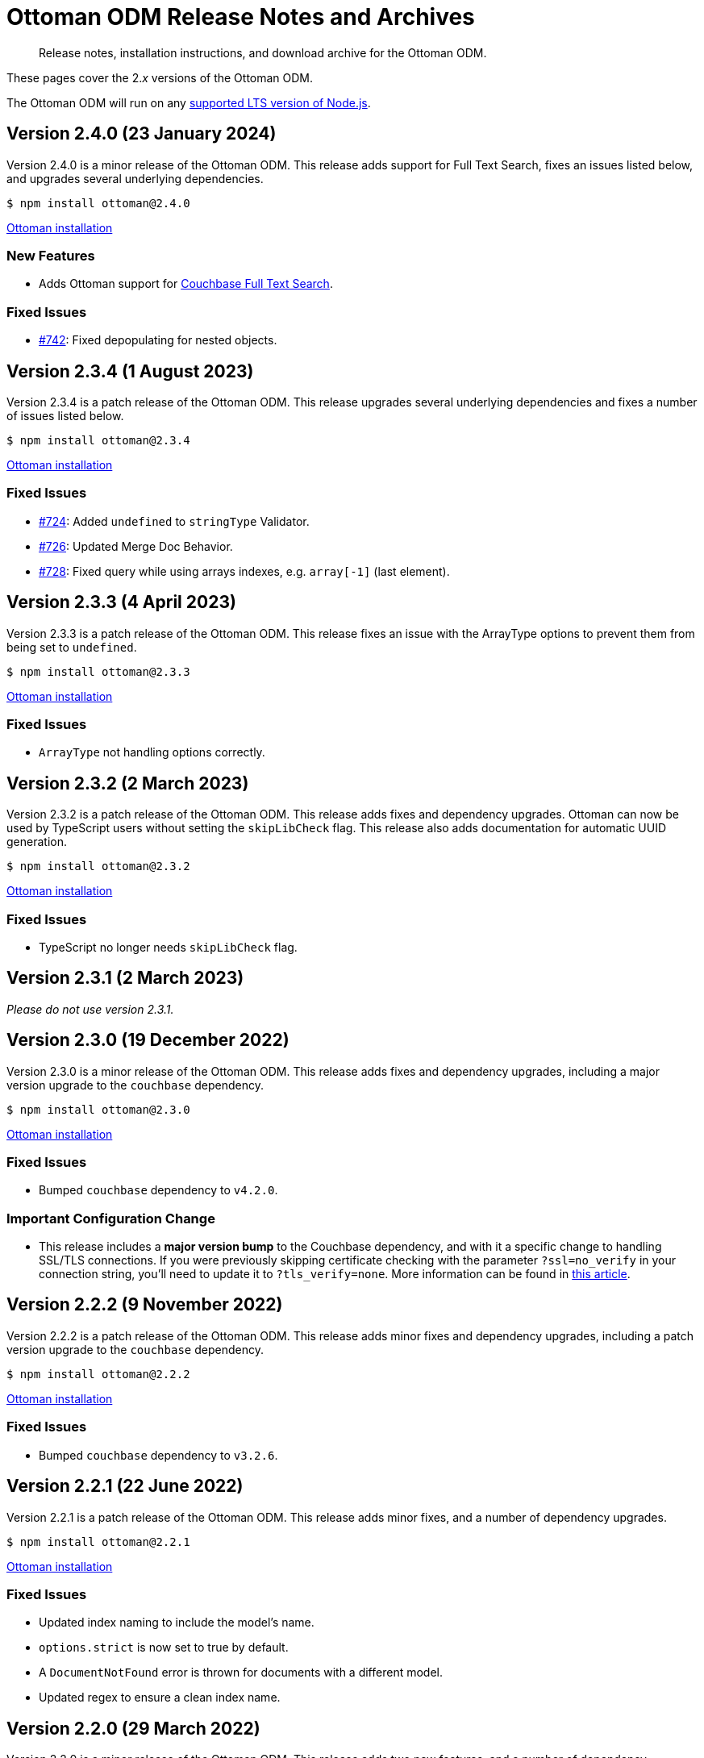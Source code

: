 = Ottoman ODM Release Notes and Archives
:description: Release notes, installation instructions, and download archive for the Ottoman ODM.
:navtitle: Release Notes
:page-topic-type: project-doc

// tag::all[]
[abstract]
{description}

These pages cover the 2._x_ versions of the Ottoman ODM. 

The Ottoman ODM will run on any https://github.com/nodejs/Release[supported LTS version of Node.js].


== Version 2.4.0 (23 January 2024)

Version 2.4.0 is a minor release of the Ottoman ODM.
This release adds support for Full Text Search, fixes an issues listed below, and upgrades several underlying dependencies.

[source,console]
----
$ npm install ottoman@2.4.0
----

https://ottomanjs.com/docs/intro#installation[Ottoman installation]

=== New Features

* Adds Ottoman support for xref:server:fts:fts-introduction.adoc[Couchbase Full Text Search].

=== Fixed Issues

* https://github.com/couchbaselabs/node-ottoman/issues/742[#742]:
Fixed depopulating for nested objects.


== Version 2.3.4 (1 August 2023)

Version 2.3.4 is a patch release of the Ottoman ODM.
This release upgrades several underlying dependencies and fixes a number of issues listed below.

[source,console]
----
$ npm install ottoman@2.3.4
----

https://ottomanjs.com/docs/intro#installation[Ottoman installation]

=== Fixed Issues

* https://github.com/couchbaselabs/node-ottoman/issues/724[#724]: 
Added `undefined` to `stringType` Validator.
* https://github.com/couchbaselabs/node-ottoman/issues/726[#726]: 
Updated Merge Doc Behavior.
* https://github.com/couchbaselabs/node-ottoman/issues/728[#728]:
Fixed query while using arrays indexes, e.g. `array[-1]` (last element).


== Version 2.3.3 (4 April 2023)

Version 2.3.3 is a patch release of the Ottoman ODM.
This release fixes an issue with the ArrayType options to prevent them from being set to `undefined`.

[source,console]
----
$ npm install ottoman@2.3.3
----

https://ottomanjs.com/docs/intro#installation[Ottoman installation]

=== Fixed Issues

* `ArrayType` not handling options correctly.


== Version 2.3.2 (2 March 2023)

Version 2.3.2 is a patch release of the Ottoman ODM.
This release adds fixes and dependency upgrades. 
Ottoman can now be used by TypeScript users without setting the `skipLibCheck` flag. 
This release also adds documentation for automatic UUID generation.

[source,console]
----
$ npm install ottoman@2.3.2
----

https://ottomanjs.com/docs/intro#installation[Ottoman installation]

=== Fixed Issues

* TypeScript no longer needs `skipLibCheck` flag.


== Version 2.3.1 (2 March 2023)

_Please do not use version 2.3.1._


== Version 2.3.0 (19 December 2022)

Version 2.3.0 is a minor release of the Ottoman ODM.
This release adds fixes and dependency upgrades, including a major version upgrade to the `couchbase` dependency.

[source,console]
----
$ npm install ottoman@2.3.0
----

https://ottomanjs.com/docs/intro#installation[Ottoman installation]

=== Fixed Issues

* Bumped `couchbase` dependency to `v4.2.0`.

===  Important Configuration Change

* This release includes a *major version bump* to the Couchbase dependency, and with it a specific change to handling SSL/TLS connections.
If you were previously skipping certificate checking with the parameter `?ssl=no_verify` in your connection string, you'll need to update it to `?tls_verify=none`.
More information can be found in https://developer.couchbase.com/tutorial-nodejs-tls-connection#tls-authentication-without-certificate-checking[this article].



== Version 2.2.2 (9 November 2022)

Version 2.2.2 is a patch release of the Ottoman ODM.
This release adds minor fixes and dependency upgrades, including a patch version upgrade to the `couchbase` dependency.

[source,console]
----
$ npm install ottoman@2.2.2
----

https://ottomanjs.com/#installation[Ottoman installation]

=== Fixed Issues

* Bumped `couchbase` dependency to `v3.2.6`.


== Version 2.2.1 (22 June 2022)

Version 2.2.1 is a patch release of the Ottoman ODM.
This release adds minor fixes, and a number of dependency upgrades.

[source,console]
----
$ npm install ottoman@2.2.1
----

https://ottomanjs.com/#installation[Ottoman installation]

=== Fixed Issues

* Updated index naming to include the model's name.

* `options.strict` is now set to true by default.

* A `DocumentNotFound` error is thrown for documents with a different model.

* Updated regex to ensure a clean index name.


== Version 2.2.0 (29 March 2022)

Version 2.2.0 is a minor release of the Ottoman ODM. 
This release adds two new features, and a number of dependency upgrades.

[source,console]
----
$ npm install ottoman@2.2.0
----

https://ottomanjs.com/#installation[Ottoman installation]

=== New Features

* Ottoman: added support to allow `modelKey` to be a nested field.

* Hooks: trigger embed schema hooks.


== Version 2.1.0 (7 Feb 2022)

Version 2.1.0 is a minor release of the Ottoman Object Document Mapper(ODM) library, bringing a number of improvements, and support for Couchbase Node.js SDK 3.2.4.

[source,console]
----
$ npm install ottoman@2.1.0
----

https://ottomanjs.com/#installation[Ottoman installation]

=== New Features

* Added ability to set `keyGeneratorDelimiter` to an empty string to use ID as key with no delimiter.

* Updated Couchbase Node.js SDK to version 3.2.4.

=== Fixed Issues

* Fixed model inconsistency in find method.

* Bumped `shelljs` and `follow-redirects` dependencies.

=== Documentation Fixes

* Reword v1 docs note.


== Version 2.0.0 (30 Sept 2021)

This is the first GA release of the Ottoman Object Document Mapper(ODM) library.

[source,console]
----
$ npm install ottoman@2.0.0
----

https://ottomanjs.com/#installation[Ottoman page]

=== New Features

* Exposed various SDK types to use directly from Ottoman.

* Added start option `ignoreWatchIndexes`. The `start()` function will wait for indexes by default, but this can be disabled by setting `ignoreWatchIndexes` to true.

* Enforced referenced document option.

* Ottoman now returns the document id reference if it doesn't exist.

* Added event to listen for index readiness.

* Added examples for find methods and bulk operations.

* Improved from clause value escape behavior in the QueryBuilder.

* Upgraded embedded Couchbase SDK to version `3.2.2`.

=== Fixed Issues

* Refactored lean and populate code.

* Fixed broken links.

* Fixed model links for statics methods.

=== Documentation Fixes

* Fixed typo in the major word.

* Updated quickstart example.

* Updated getting started example.

* Updated docs for async connect function.

* Added metrics to Ottoman vs NodeJS SDK documentation.

* Updated FAQ benefits section.

* Fixed broken links to new sdk docs.

* Downgraded typedoc.

* Added api documentation for namespace.

* Update FAQ page.
// end::all[]
